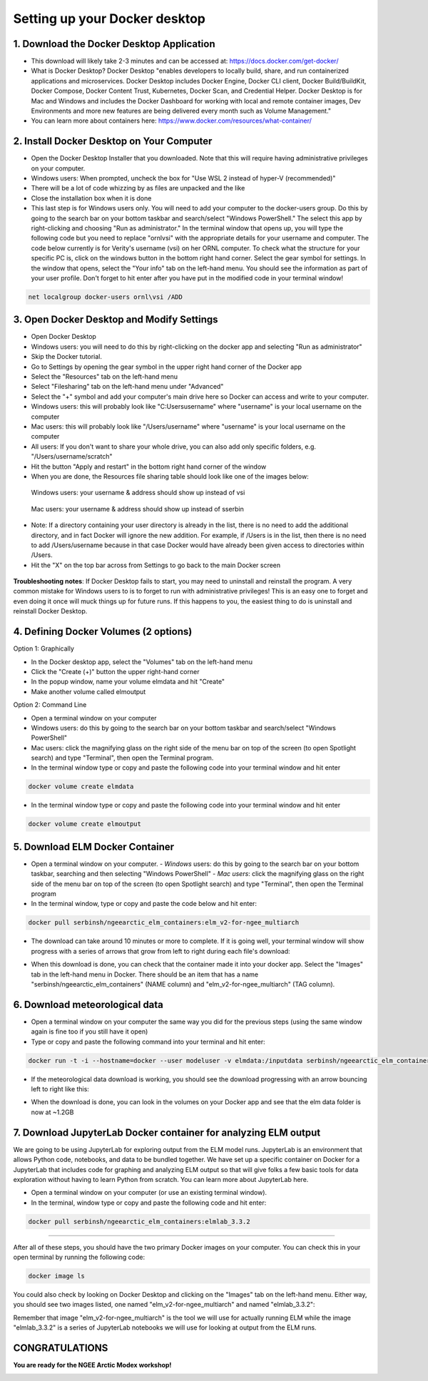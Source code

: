 Setting up your Docker desktop
==============================

1. Download the Docker Desktop Application
------------------------------------------
- This download will likely take 2-3 minutes and can be accessed at: https://docs.docker.com/get-docker/
- What is Docker Desktop? Docker Desktop "enables developers to locally build, share, and run containerized applications and microservices. Docker Desktop includes Docker Engine, Docker CLI client, Docker Build/BuildKit, Docker Compose, Docker Content Trust, Kubernetes, Docker Scan, and Credential Helper. Docker Desktop is for Mac and Windows and includes the Docker Dashboard for working with local and remote container images, Dev Environments and more new features are being delivered every month such as Volume Management."
- You can learn more about containers here: https://www.docker.com/resources/what-container/

2. Install Docker Desktop on Your Computer
------------------------------------------
- Open the Docker Desktop Installer that you downloaded. Note that this will require having administrative privileges on your computer.
- Windows users: When prompted, uncheck the box for "Use WSL 2 instead of hyper-V (recommended)"
- There will be a lot of code whizzing by as files are unpacked and the like
- Close the installation box when it is done
- This last step is for Windows users only. You will need to add your computer to the docker-users group. Do this by going to the search bar on your bottom taskbar and search/select "Windows PowerShell." The select this app by right-clicking and choosing "Run as administrator." In the terminal window that opens up, you will type the following code but you need to replace "ornl\vsi" with the appropriate details for your username and computer. The code below currently is for Verity's username (vsi) on her ORNL computer. To check what the structure for your specific PC is, click on the windows button in the bottom right hand corner. Select the gear symbol for settings. In the window that opens, select the "Your info" tab on the left-hand menu. You should see the information as part of your user profile. Don't forget to hit enter after you have put in the modified code in your terminal window!

.. code-block::

   net localgroup docker-users ornl\vsi /ADD

3. Open Docker Desktop and Modify Settings
------------------------------------------
- Open Docker Desktop
- Windows users: you will need to do this by right-clicking on the docker app and selecting "Run as administrator"
- Skip the Docker tutorial.
- Go to Settings by opening the gear symbol in the upper right hand corner of the Docker app
- Select the "Resources" tab on the left-hand menu
- Select "Filesharing" tab on the left-hand menu under "Advanced"
- Select the "+" symbol and add your computer's main drive here so Docker can access and write to your computer.
- Windows users: this will probably look like "C:\Users\username" where "username" is your local username on the computer
- Mac users: this will probably look like "/Users/username" where "username" is your local username on the computer
- All users: If you don't want to share your whole drive, you can also add only specific folders, e.g. "/Users/username/scratch"
- Hit the button "Apply and restart" in the bottom right hand corner of the window
- When you are done, the Resources file sharing table should look like one of the images below:

.. figure:: images/file_sharing_windows.png

      Windows users: your username & address should show up instead of vsi

.. figure:: images/file_sharing_macos.png

      Mac users: your username & address should show up instead of sserbin

- Note: If a directory containing your user directory is already in the list, there is no need to add the additional directory, and in fact Docker will ignore the new addition. For example, if /Users is in the list, then there is no need to add /Users/username because in that case Docker would have already been given access to directories within /Users.
- Hit the "X" on the top bar across from Settings to go back to the main Docker screen

.. figure:: images/setup_x.png

**Troubleshooting notes**: If Docker Desktop fails to start, you may need to uninstall and reinstall the program. A very common mistake for Windows users to is to forget to run with administrative privileges! This is an easy one to forget and even doing it once will muck things up for future runs. If this happens to you, the easiest thing to do is uninstall and reinstall Docker Desktop.

4. Defining Docker Volumes (2 options)
--------------------------------------
Option 1: Graphically

- In the Docker desktop app, select the "Volumes" tab on the left-hand menu
- Click the "Create (+)" button the upper right-hand corner
- In the popup window, name your volume elmdata and hit "Create"
- Make another volume called elmoutput

Option 2: Command Line

- Open a terminal window on your computer
- Windows users: do this by going to the search bar on your bottom taskbar and search/select "Windows PowerShell"
- Mac users: click the magnifying glass on the right side of the menu bar on top of the screen (to open Spotlight search) and type "Terminal", then open the Terminal program.
- In the terminal window type or copy and paste the following code into your terminal window and hit enter

.. code-block::

   docker volume create elmdata

- In the terminal window type or copy and paste the following code into your terminal window and hit enter

.. code-block::

   docker volume create elmoutput

5. Download ELM Docker Container
--------------------------------
- Open a terminal window on your computer.
  - *Windows* users: do this by going to the search bar on your bottom taskbar, searching and then selecting "Windows PowerShell"
  - *Mac users*: click the magnifying glass on the right side of the menu bar on top of the screen (to open Spotlight search) and type "Terminal", then open the Terminal program
- In the terminal window, type or copy and paste the code below and hit enter:

.. code-block::

   docker pull serbinsh/ngeearctic_elm_containers:elm_v2-for-ngee_multiarch

- The download can take around 10 minutes or more to complete. If it is going well, your terminal window will show progress with a series of arrows that grow from left to right during each file's download:

.. image:: images/progress.png

- When this download is done, you can check that the container made it into your docker app. Select the "Images" tab in the left-hand menu in Docker. There should be an item that has a name "serbinsh/ngeearctic_elm_containers" (NAME column) and "elm_v2-for-ngee_multiarch" (TAG column).

.. image:: images/download_done.png

6. Download meteorological data
-------------------------------
- Open a terminal window on your computer the same way you did for the previous steps (using the same window again is fine too if you still have it open)
- Type or copy and paste the following command into your terminal and hit enter:

.. code-block::

   docker run -t -i --hostname=docker --user modeluser -v elmdata:/inputdata serbinsh/ngeearctic_elm_containers:elm_v2-for-ngee_multiarch /scripts/download_elm_singlesite_forcing_data.sh

- If the meteorological data download is working, you should see the download progressing with an arrow bouncing left to right like this:

.. image:: images/met_download.png

- When the download is done, you can look in the volumes on your Docker app and see that the elm data folder is now at ~1.2GB

7. Download JupyterLab Docker container for analyzing ELM output
----------------------------------------------------------------

We are going to be using JupyterLab for exploring output from the ELM model runs. JupyterLab is an environment that allows Python code, notebooks, and data to be bundled together. We have set up a specific container on Docker for a JupyterLab that includes code for graphing and analyzing ELM output so that will give folks a few basic tools for data exploration without having to learn Python from scratch. You can learn more about JupyterLab here.

- Open a terminal window on your computer (or use an existing terminal window).
- In the terminal, window type or copy and paste the following code and hit enter:

.. code-block::

   docker pull serbinsh/ngeearctic_elm_containers:elmlab_3.3.2

--------------

After all of these steps, you should have the two primary Docker images on your computer. You can check this in your open terminal by running the following code:

.. code-block::

   docker image ls

You could also check by looking on Docker Desktop and clicking on the "Images" tab on the left-hand menu. Either way, you should see two images listed, one named "elm_v2-for-ngee_multiarch" and named "elmlab_3.3.2":

.. image:: images/check_images.png

Remember that image "elm_v2-for-ngee_multiarch" is the tool we will use for actually running ELM while the image "elmlab_3.3.2" is a series of JupyterLab notebooks we will use for looking at output from the ELM runs.

CONGRATULATIONS
---------------

**You are ready for the NGEE Arctic Modex workshop!**

.. image:: images/kid_meme.png
